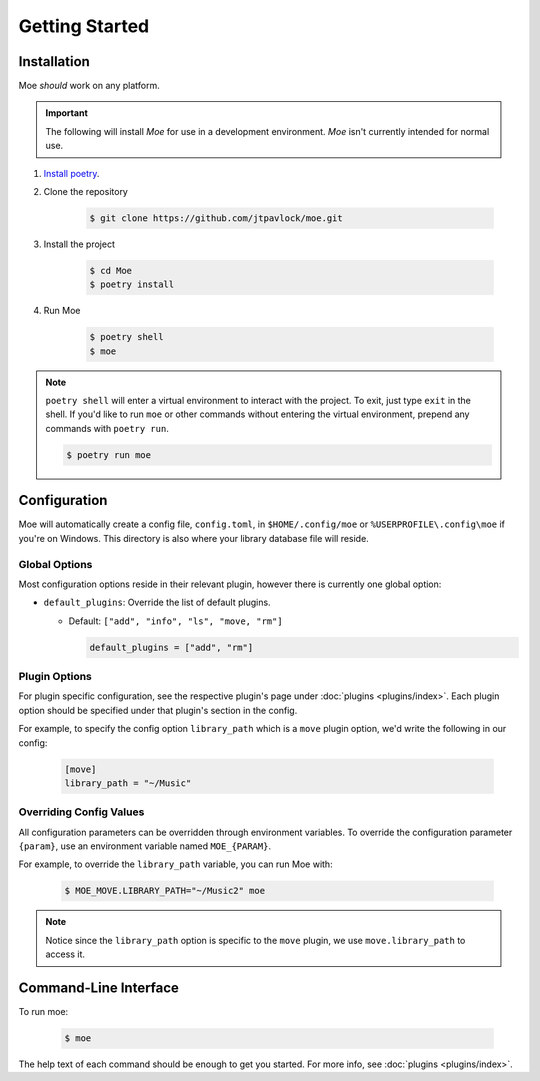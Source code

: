 ###############
Getting Started
###############

************
Installation
************
Moe *should* work on any platform.

.. important::
    The following will install `Moe` for use in a development environment. `Moe` isn't currently intended for normal use.

#. `Install poetry <https://python-poetry.org/docs/#installation>`_.
#. Clone the repository

    .. code-block:: bash

        $ git clone https://github.com/jtpavlock/moe.git
#. Install the project

    .. code-block:: bash

       $ cd Moe
       $ poetry install
#. Run Moe

    .. code-block:: bash

       $ poetry shell
       $ moe

.. note::
    ``poetry shell`` will enter a virtual environment to interact with the project. To exit, just type ``exit`` in the shell. If you'd like to run ``moe`` or other commands without entering the virtual environment, prepend any commands with ``poetry run``.

    .. code-block:: bash

       $ poetry run moe

.. _General Configuration:

*************
Configuration
*************
Moe will automatically create a config file, ``config.toml``, in ``$HOME/.config/moe`` or ``%USERPROFILE\.config\moe`` if you're on Windows. This directory is also where your library database file will reside.

Global Options
==============
Most configuration options reside in their relevant plugin, however there is currently one global option:

* ``default_plugins``: Override the list of default plugins.

  * Default: ``["add", "info", "ls", "move, "rm"]``

    .. code-block:: toml

       default_plugins = ["add", "rm"]

Plugin Options
==============
For plugin specific configuration, see the respective plugin's page under :doc:`plugins <plugins/index>`. Each plugin option should be specified under that plugin's section in the config.

For example, to specify the config option ``library_path`` which is a ``move`` plugin option, we'd write the following in our config:

    .. code-block:: toml

       [move]
       library_path = "~/Music"

Overriding Config Values
========================
All configuration parameters can be overridden through environment variables. To override the configuration parameter ``{param}``, use an environment variable named ``MOE_{PARAM}``.

For example, to override the ``library_path`` variable, you can run Moe with:

    .. code-block:: bash

       $ MOE_MOVE.LIBRARY_PATH="~/Music2" moe

.. note::
   Notice since the ``library_path`` option is specific to the ``move`` plugin, we use ``move.library_path`` to access it.

**********************
Command-Line Interface
**********************
To run moe:

    .. code-block:: bash

       $ moe

The help text of each command should be enough to get you started. For more info, see :doc:`plugins <plugins/index>`.

